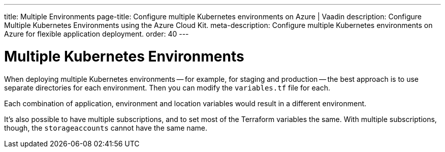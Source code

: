 ---
title: Multiple Environments
page-title: Configure multiple Kubernetes environments on Azure | Vaadin
description: Configure Multiple Kubernetes Environments using the Azure Cloud Kit.
meta-description: Configure multiple Kubernetes environments on Azure for flexible application deployment.
order: 40
---


= Multiple Kubernetes Environments

When deploying multiple Kubernetes environments -- for example, for staging and production -- the best approach is to use separate directories for each environment. Then you can modify the [filename]`variables.tf` file for each.

Each combination of application, environment and location variables would result in a different environment.

It's also possible to have multiple subscriptions, and to set most of the Terraform variables the same. With multiple subscriptions, though, the `storageaccounts` cannot have the same name.
